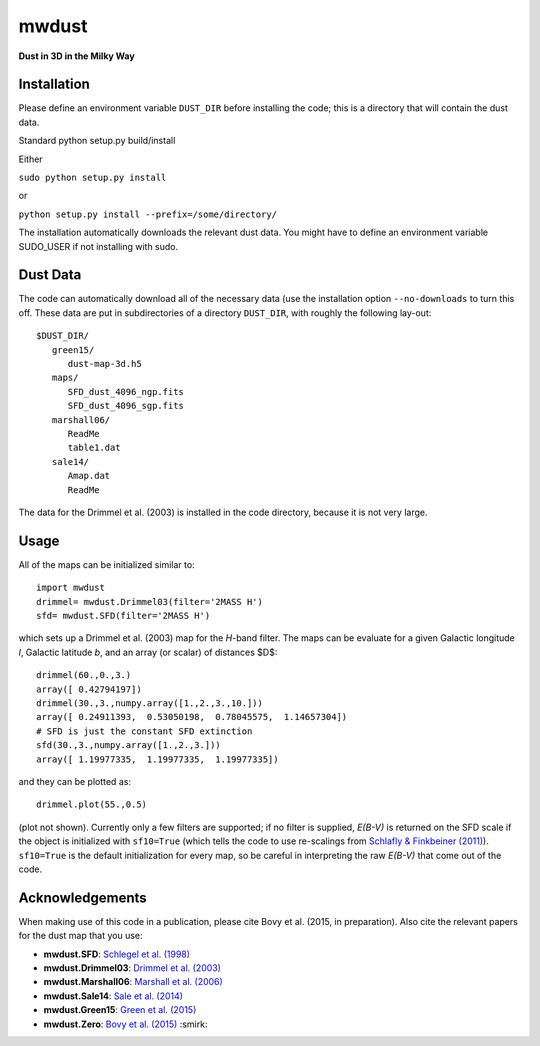 mwdust
======

**Dust in 3D in the Milky Way**

.. image:: https://travis-ci.org/jobovy/mwdust.svg?branch=master
   :target: http://travis-ci.org/jobovy/mwdust

Installation
-------------

Please define an environment variable ``DUST_DIR`` before installing
the code; this is a directory that will contain the dust data.

Standard python setup.py build/install

Either

``sudo python setup.py install``

or 

``python setup.py install --prefix=/some/directory/``

The installation automatically downloads the relevant dust data. You
might have to define an environment variable SUDO_USER if not
installing with sudo.

Dust Data
---------

The code can automatically download all of the necessary data (use the
installation option ``--no-downloads`` to turn this off. These data
are put in subdirectories of a directory ``DUST_DIR``, with roughly
the following lay-out::

    $DUST_DIR/
       green15/
          dust-map-3d.h5
       maps/
          SFD_dust_4096_ngp.fits
	  SFD_dust_4096_sgp.fits
       marshall06/
          ReadMe
	  table1.dat
       sale14/
          Amap.dat
          ReadMe

The data for the Drimmel et al. (2003) is installed in the code
directory, because it is not very large.

Usage
------

All of the maps can be initialized similar to::

    import mwdust
    drimmel= mwdust.Drimmel03(filter='2MASS H')
    sfd= mwdust.SFD(filter='2MASS H')

which sets up a Drimmel et al. (2003) map for the *H*-band filter. The
maps can be evaluate for a given Galactic longitude *l*, Galactic
latitude *b*, and an array (or scalar) of distances $D$::

	 drimmel(60.,0.,3.)
	 array([ 0.42794197])
	 drimmel(30.,3.,numpy.array([1.,2.,3.,10.]))
	 array([ 0.24911393,  0.53050198,  0.78045575,  1.14657304])
	 # SFD is just the constant SFD extinction
	 sfd(30.,3.,numpy.array([1.,2.,3.]))
	 array([ 1.19977335,  1.19977335,  1.19977335])

and they can be plotted as::

    drimmel.plot(55.,0.5)

(plot not shown). Currently only a few filters are supported; if no
filter is supplied, *E(B-V)* is returned on the SFD scale if the
object is initialized with ``sf10=True`` (which tells the code to use
re-scalings from `Schlafly & Finkbeiner (2011)
<http://adsabs.harvard.edu/abs/2011ApJ...737..103S>`__). ``sf10=True``
is the default initialization for every map, so be careful in
interpreting the raw *E(B-V)* that come out of the code.

Acknowledgements
-----------------

When making use of this code in a publication, please cite Bovy et
al. (2015, in preparation). Also cite the relevant papers for the dust
map that you use:

* **mwdust.SFD**: `Schlegel et al. (1998) <http://adsabs.harvard.edu/abs/1998ApJ...500..525S>`__

* **mwdust.Drimmel03**: `Drimmel et al. (2003) <http://adsabs.harvard.edu/abs/2003A%26A...409..205D>`__

* **mwdust.Marshall06**: `Marshall et al. (2006) <http://adsabs.harvard.edu/abs/2006A%26A...453..635M>`__

* **mwdust.Sale14**: `Sale et al. (2014) <http://adsabs.harvard.edu/abs/2014MNRAS.443.2907S>`__

* **mwdust.Green15**: `Green et al. (2015) <http://adsabs.harvard.edu/abs/????>`__

* **mwdust.Zero**: `Bovy et al. (2015) <http://adsabs.harvard.edu/abs/????>`__ :smirk:
